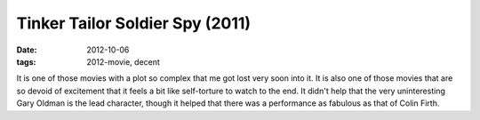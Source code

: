 Tinker Tailor Soldier Spy (2011)
================================

:date: 2012-10-06
:tags: 2012-movie, decent



It is one of those movies with a plot so complex that me got lost very
soon into it. It is also one of those movies that are so devoid of
excitement that it feels a bit like self-torture to watch to the end. It
didn't help that the very uninteresting Gary Oldman is the lead
character, though it helped that there was a performance as fabulous as
that of Colin Firth.
